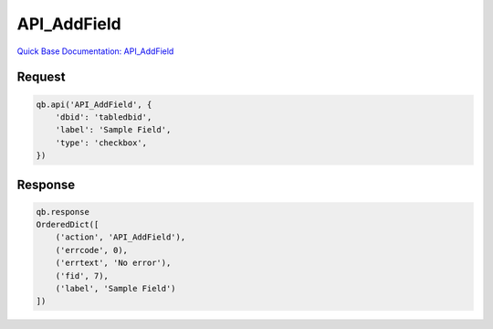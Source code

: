 API_AddField
************

`Quick Base Documentation: API_AddField <https://help.quickbase.com/api-guide/#add_field.html>`_

Request
^^^^^^^

.. code:: python

    qb.api('API_AddField', {
        'dbid': 'tabledbid',
        'label': 'Sample Field',
        'type': 'checkbox',
    })

Response
^^^^^^^^

.. code:: python

    qb.response
    OrderedDict([
        ('action', 'API_AddField'),
        ('errcode', 0),
        ('errtext', 'No error'),
        ('fid', 7),
        ('label', 'Sample Field')
    ])
